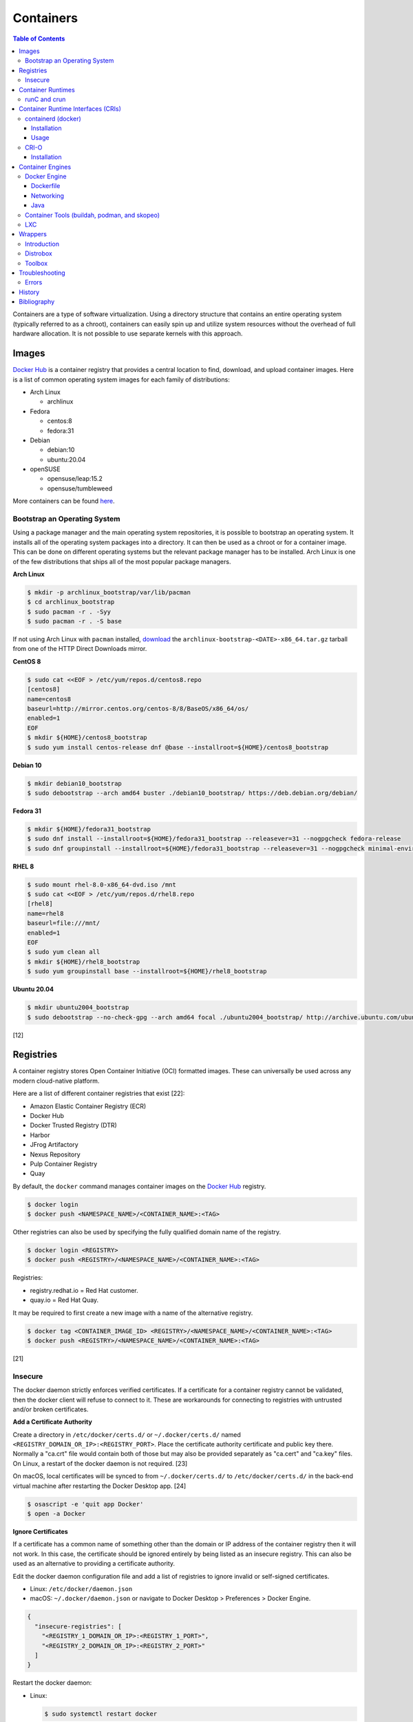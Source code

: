 Containers
==========

.. contents:: Table of Contents

Containers are a type of software virtualization. Using a directory
structure that contains an entire operating system (typically referred
to as a chroot), containers can easily spin up and utilize system
resources without the overhead of full hardware allocation. It is not
possible to use separate kernels with this approach.

Images
------

`Docker Hub <https://hub.docker.com/>`__ is a container registry that provides a central location to find, download, and upload container images. Here is a list of common operating system images for each family of distributions:

-  Arch Linux

   -  archlinux

-  Fedora

   -  centos:8
   -  fedora:31

-  Debian

   -  debian:10
   -  ubuntu:20.04

-  openSUSE

   -  opensuse/leap:15.2
   -  opensuse/tumbleweed

More containers can be found `here <https://hub.docker.com/explore/>`__.

Bootstrap an Operating System
~~~~~~~~~~~~~~~~~~~~~~~~~~~~~

Using a package manager and the main operating system repositories, it is possible to bootstrap an operating system. It installs all of the operating system packages into a directory. It can then be used as a chroot or for a container image. This can be done on different operating systems but the relevant package manager has to be installed. Arch Linux is one of the few distributions that ships all of the most popular package managers.

**Arch Linux**

.. code-block:: sh

   $ mkdir -p archlinux_bootstrap/var/lib/pacman
   $ cd archlinux_bootstrap
   $ sudo pacman -r . -Syy
   $ sudo pacman -r . -S base

If not using Arch Linux with ``pacman`` installed, `download <https://www.archlinux.org/download/>`__ the ``archlinux-bootstrap-<DATE>-x86_64.tar.gz`` tarball from one of the HTTP Direct Downloads mirror.

**CentOS 8**

.. code-block:: sh

   $ sudo cat <<EOF > /etc/yum/repos.d/centos8.repo
   [centos8]
   name=centos8
   baseurl=http://mirror.centos.org/centos-8/8/BaseOS/x86_64/os/
   enabled=1
   EOF
   $ mkdir ${HOME}/centos8_bootstrap
   $ sudo yum install centos-release dnf @base --installroot=${HOME}/centos8_bootstrap

**Debian 10**

.. code-block:: sh

   $ mkdir debian10_bootstrap
   $ sudo debootstrap --arch amd64 buster ./debian10_bootstrap/ https://deb.debian.org/debian/

**Fedora 31**

.. code-block:: sh

   $ mkdir ${HOME}/fedora31_bootstrap
   $ sudo dnf install --installroot=${HOME}/fedora31_bootstrap --releasever=31 --nogpgcheck fedora-release
   $ sudo dnf groupinstall --installroot=${HOME}/fedora31_bootstrap --releasever=31 --nogpgcheck minimal-environment

**RHEL 8**

.. code-block:: sh

   $ sudo mount rhel-8.0-x86_64-dvd.iso /mnt
   $ sudo cat <<EOF > /etc/yum/repos.d/rhel8.repo
   [rhel8]
   name=rhel8
   baseurl=file:///mnt/
   enabled=1
   EOF
   $ sudo yum clean all
   $ mkdir ${HOME}/rhel8_bootstrap
   $ sudo yum groupinstall base --installroot=${HOME}/rhel8_bootstrap

**Ubuntu 20.04**

.. code-block:: sh

   $ mkdir ubuntu2004_bootstrap
   $ sudo debootstrap --no-check-gpg --arch amd64 focal ./ubuntu2004_bootstrap/ http://archive.ubuntu.com/ubuntu

[12]

Registries
----------

A container registry stores Open Container Initiative (OCI) formatted images. These can universally be used across any modern cloud-native platform.

Here are a list of different container registries that exist [22]:

-  Amazon Elastic Container Registry (ECR)
-  Docker Hub
-  Docker Trusted Registry (DTR)
-  Harbor
-  JFrog Artifactory
-  Nexus Repository
-  Pulp Container Registry
-  Quay

By default, the ``docker`` command manages container images on the `Docker Hub <https://hub.docker.com/>`__ registry.

.. code-block:: sh

   $ docker login
   $ docker push <NAMESPACE_NAME>/<CONTAINER_NAME>:<TAG>

Other registries can also be used by specifying the fully qualified domain name of the registry.

.. code-block:: sh

   $ docker login <REGISTRY>
   $ docker push <REGISTRY>/<NAMESPACE_NAME>/<CONTAINER_NAME>:<TAG>

Registries:

-  registry.redhat.io = Red Hat customer.
-  quay.io = Red Hat Quay.

It may be required to first create a new image with a name of the alternative registry.

.. code-block:: sh

   $ docker tag <CONTAINER_IMAGE_ID> <REGISTRY>/<NAMESPACE_NAME>/<CONTAINER_NAME>:<TAG>
   $ docker push <REGISTRY>/<NAMESPACE_NAME>/<CONTAINER_NAME>:<TAG>

[21]

Insecure
~~~~~~~~

The docker daemon strictly enforces verified certificates. If a certificate for a container registry cannot be validated, then the docker client will refuse to connect to it. These are workarounds for connecting to registries with untrusted and/or broken certificates.

**Add a Certificate Authority**

Create a directory in ``/etc/docker/certs.d/`` or ``~/.docker/certs.d/`` named ``<REGISTRY_DOMAIN_OR_IP>:<REGISTRY_PORT>``. Place the certificate authority certificate and public key there. Normally a "ca.crt" file would contain both of those but may also be provided separately as "ca.cert" and "ca.key" files. On Linux, a restart of the docker daemon is not required. [23]

On macOS, local certificates will be synced to from ``~/.docker/certs.d/`` to ``/etc/docker/certs.d/`` in the back-end virtual machine after restarting the Docker Desktop app. [24]

.. code-block:: sh

   $ osascript -e 'quit app Docker'
   $ open -a Docker

**Ignore Certificates**

If a certificate has a common name of something other than the domain or IP address of the container registry then it will not work. In this case, the certificate should be ignored entirely by being listed as an insecure registry. This can also be used as an alternative to providing a certificate authority.

Edit the docker daemon configuration file and add a list of registries to ignore invalid or self-signed certificates.

-  Linux: ``/etc/docker/daemon.json``
-  macOS: ``~/.docker/daemon.json`` or navigate to Docker Desktop > Preferences > Docker Engine.

.. code-block:: json

   {
     "insecure-registries": [
       "<REGISTRY_1_DOMAIN_OR_IP>:<REGISTRY_1_PORT>",
       "<REGISTRY_2_DOMAIN_OR_IP>:<REGISTRY_2_PORT>"
     ]
   }

Restart the docker daemon:

-  Linux:

   .. code-block:: sh

      $ sudo systemctl restart docker

-  macOS:

   .. code-block:: sh

      $ osascript -e 'quit app Docker'
      $ open -a Docker

Container Runtimes
------------------

Container runtimes handle launching, stopping, and removing containers. Typically a container runtime will be used as a library for implementing a CRI and optionally a Container Engine on-top of the CRI. End-users do not need to interact directly with a container runtime. [13]

An OCI compliant container runtime reads metadata about a container from a config.json file. This describes everything about the container. It will then handle overlay mounts, creating cgroups for process isolation, configuring AppArmor or SELinux, and starting the container process. [20]

runC and crun
~~~~~~~~~~~~~

runC was originally developed by Docker as one of the first modern container runtimes and is written in Go. crun is developed by Red Hat as a re-implementation of runC in the C programming language. It is twice as fast as runC. [14] Legacy container runtimes that are no longer maintained include railcar and rkt. Both runC and crun follow the Open Container Initiative (OCI) for providing a standardized container runtime. [13]

Container Runtime Interfaces (CRIs)
-----------------------------------

CRIs are wrappers around container runtimes that provide a standard API for Kubernetes and other container management platforms to interact with. [13]

containerd (docker)
~~~~~~~~~~~~~~~~~~~

containerd is a cross-platform (Linux and Windows) CRI built on-top of runC. It is what the Docker Engine uses in the back-end. [15]

Installation
^^^^^^^^^^^^

Supported operating systems:

-  CentOS/RHEL >= 7
-  Debian >= 9
-  Ubuntu >= 16.04
-  Windows

Debian and Ubuntu:

-  Install the required dependencies:

   .. code-block:: sh

      $ sudo apt-get update
      $ sudo apt-get install apt-transport-https ca-certificates curl gnupg2 software-properties-common

-  Add the repository and its GPG key.

   .. code-block:: sh

      $ sudo add-apt-repository "deb [arch=amd64] https://download.docker.com/linux/$(lsb_release -is | awk '{print tolower($0)}') $(lsb_release -cs) stable"
      $ curl -fsSL https://download.docker.com/linux/$(lsb_release -is | awk '{print tolower($0)}')/gpg | sudo apt-key --keyring /etc/apt/trusted.gpg.d/docker.gpg add -

-  Install containerd.

   .. code-block:: sh

      $ sudo apt-get update
      $ sudo apt-get install containerd.io

-  Pick to either use containerd by itself or the Docker Engine.

   -  containerd:

      -  Create default configuration file and restart containerd to reload the new configuration file.

         .. code-block:: sh

            $ sudo mkdir -p /etc/containerd
            $ containerd config default | sudo tee /etc/containerd/config.toml
            $ sudo systemctl restart containerd

   -  Docker Engine:

      -  Install the Docker Engine.

         .. code-block:: sh

            $ sudo apt-get install docker-ce docker-ce-cli

      -  Configure it.

         .. code-block:: sh

            $ cat <<EOF | sudo tee /etc/docker/daemon.json
            {
              "exec-opts": ["native.cgroupdriver=systemd"],
              "log-driver": "json-file",
              "log-opts": {
                "max-size": "100m"
              },
              "storage-driver": "overlay2"
            }
            EOF
            $ sudo mkdir -p /etc/systemd/system/docker.service.d
            $ sudo systemctl daemon-reload

      -  Restart it to load the new configuration. Also ensure it will start on boot.

         .. code-block:: sh

            $ sudo systemctl restart docker
            $ sudo systemctl enable docker

[16]

Usage
^^^^^

Use ``crictl`` to manage containers that are running using the ``containerd`` or ``docker`` daemon (default). The command uses the same arguments as the ``docker`` CLI tool except it also has the ability to view Kubernetes pods via ``crictl pods``.

There are three main ways to define which daemon to interact with. Use one of the three.

1.  Use the ``/etc/crictl.yaml`` configuration file.

   -  containerd:

      .. code-block:: yaml

         ---
         runtime-endpoint: unix:///var/run/containerd.sock
         image-endpoint: unix:///var/run/containerd.sock
         timeout: 5
         debug: false

   -  docker:

      .. code-block:: yaml

         ---
         runtime-endpoint: unix:///var/run/dockershim.sock
         image-endpoint: unix:///var/run/dockershim.sock
         timeout: 5
         debug: false

2.  Use CLI arguments.

   -  containerd: ``$ sudo crictl --runtime-endpoint=/var/run/containerd/containerd.sock --image-endpoint=/var/run/containerd/containerd.sock``
   -  docker: ``$ sudo crictl --runtime-endpoint=/var/run/dockershim.sock --image-endpoint=/var/run/dockershim.sock``

3.  Use environment variables.

   -  containerd:

      .. code-block:: sh

         $ export CONTAINER_RUNTIME_ENDPOINT="/var/run/containerd/containerd.sock"
         $ export IMAGE_SERVICE_ENDPOINT="${CONTAINER_RUNTIME_ENDPOINT}"
         $ sudo -E crictl

   -  docker:

      .. code-block:: sh

         $ export CONTAINER_RUNTIME_ENDPOINT="/var/run/containerd/containerd.sock"
         $ export IMAGE_SERVICE_ENDPOINT="${CONTAINER_RUNTIME_ENDPOINT}"
         $ sudo -E crictl

[25]

CRI-O
~~~~~

CRI-O is a lightweight CRI created by Red Hat and is specifically for Kubernetes only. It supports both runC (cgroups v1) and crun (cgroups v2). [17] In OpenShift 4, CRI-O is the default CRI. [18]

Installation
^^^^^^^^^^^^

Supported operating systems:

-  CentOS >= 7
-  Debian Testing or Unstable (currently Debian 11)
-  Fedora
-  openSUSE Tumbleweed
-  Ubuntu >= 18.04

Debian and Ubuntu:

-  Install the required dependencies:

   .. code-block:: sh

      $ sudo apt-get update
      $ sudo apt-get install apt-transport-https ca-certificates curl gnupg2 software-properties-common

-  Add the CRI-O repository and its GPG key.

   .. code-block:: sh

      $ export OS="xUbuntu_20.04" # Or use "Debian_Testing" for Debian.
      $ cat <<EOF | sudo -E tee /etc/apt/sources.list.d/devel:kubic:libcontainers:stable.list
      deb https://download.opensuse.org/repositories/devel:/kubic:/libcontainers:/stable/$OS/ /
      EOF
      $ cat <<EOF | sudo -E tee /etc/apt/sources.list.d/devel:kubic:libcontainers:stable:cri-o:$VERSION.list
      deb https://download.opensuse.org/repositories/devel:/kubic:/libcontainers:/stable:/cri-o:/$VERSION/$OS/ /
      EOF
      $ curl -L https://download.opensuse.org/repositories/devel:/kubic:/libcontainers:/stable/$OS/Release.key | sudo apt-key --keyring /etc/apt/trusted.gpg.d/libcontainers.gpg add -
      $ curl -L https://download.opensuse.org/repositories/devel:kubic:libcontainers:stable:cri-o:$VERSION/$OS/Release.key | sudo apt-key --keyring /etc/apt/trusted.gpg.d/libcontainers-cri-o.gpg add -

-  Install CRI-O and start the service.

   .. code-block:: sh

      $ sudo apt-get update
      $ sudo apt-get install cri-o cri-o-runc
      $ sudo systemctl daemon-reload
      $ sudo systemctl start crio

[16]

Container Engines
-----------------

A Container Engine provides a set of tools for end-users to interact with and manage containers. [13]

Docker Engine
~~~~~~~~~~~~~

The Docker Engine provides a single binary ``docker`` that can build and run containers as well as manage image repositories. It uses the CRI containerd which uses the container runtime runC. Legacy versions of the Docker Engine relied on the LXC kernel module.

A command is ran to start a daemon in the container. As long as that process is still running in the foreground, the container will remain active. Some processes may spawn in the background. A workaround for this is to append ``&& tail -f /dev/null`` to the command. If the daemon successfully starts, then a never-ending task can be run instead (such as viewing the never ending file of /dev/null). [1]

By default, only the "root" user has access to manage docker containers. Users assigned to a "docker" group will have the necessary privileges. However, they will then have administrator access to the system. If the "docker" group is newly created then the daemon needs to be restarted for the change to load up. The docker user may also have to run the ``newgrp docker`` command to reload their groups. [2]

.. code-block:: sh

    $ sudo groupadd docker
    $ sudo usermod -a -G docker <USER>
    $ sudo systemctl restart docker

Dockerfile
^^^^^^^^^^

docker containers are built by using a template called ``Dockerfile``. This file contains a set of instructions on how to build and handle the container when it's started.

**Dockerfile Instructions**

-  **FROM** <IMAGE>:<TAG> = The original container image to copy and use as a base for this new container.
-  ADD <SOURCE> <DESTINATION> = Similar in functionality to ``COPY``. This should only be used to download URLs or extract archives.
-  CMD = The default command to run in the container, if ``ENTRYPOINT`` is not defined. If ``ENTRYPOINT`` is defined, then ``CMD`` will serve as default arguments to ``ENTRYPOINT`` that can be overridden from the docker CLI.
-  COPY <SOURCE> <DESTINATION> = Copy a file or directory to/from the container image. It is recommended to use this method instead of ``ADD`` for simple operations.
-  **ENTRYPOINT** = The default command to run in this container. Arguments from the docker CLI will be passed to this command and override the optional ``CMD`` arguments. Use if this container is supposed to be an executable.
-  ENV <VARIABLE>=<VALUE> = Create shell environment variables.
-  EXPOSE <PORT>/<PROTOCOL> = Connect to certain network ports.
-  **FROM** = The original image to create this container from.
-  LABEL = A no-operation string that helps to identify the image. One or more labels can be specified.
-  MAINTAINER (deprecated) = The name or e-mail address of the image maintainer.

   -  Use ``LABEL maintainer=<EMAIL_ADDRESS>`` instead.

-  ONBUILD <INSTRUCTION> <ARGS> = Define instructions to only execute during the build process. This is specific to docker and by default does not apply to images being built with OCI tools such as Buildah.
-  RUN = A command that can be ran once in the container. Use the ``CMD <COMMAND> <ARG1> <ARG2>`` format to open a shell or ``CMD ['<COMMAND>', '<ARG1>', '<ARG2>']`` to execute without a shell.
-  USER <UID>:<GID> = Configure a UID and/or GID to run the container as. After this instruction is defined, all ``CMD``, ``ENTRYPOINT``, and ``RUN`` commands use this specified user.
-  VOLUME <PATH> = A list of paths inside the container that can mount to an external persistent storagedevice (for example, for storing a database).
-  WORKDIR = The working directory where commands will be executed from.

[9]

**OpenShift Instructions**

Some instructions in the Dockerfile have special uses in regards to OpenShift.

-  LABEL

   -  io.openshift.tags = A comma-separated list of keywords that help categorize the usage of the image.
   -  io.k8s.description = A detailed description of what the container image does.
   -  io.openshift.expose-services = Syntax is ``<PORT>/<PROTOCOL>:<NAME>``. A description of the ports defined via ``EXPOSE``.

-  USER = This value is ignored on OpenShift as a random UID will be used instead.

**Storage Space**

Containers should be ephemeral where the persistent data is stored in an external location (volume) and/or a database. Almost every Dockerfile operation creates a writable/container layer ontop of the previous layer. Each layer created with ``ADD``, ``COPY``, and ``RUN`` takes up more space.

Lower space usage by [10]:

-  Using a small image such as `alpine <https://hub.docker.com/_/alpine>`__.
-  Combining all ``RUN`` commands into one statement. Chain them together with ``&&`` to ensure that each command succeeds before moving onto the next one.
-  Cleaning package manager cache (if applicable).

   -  Debian: ``RUN apt-get clean``
   -  Fedora:  ``RUN dnf clean all``

-  Using the `docker image build --squash <https://docs.docker.com/engine/reference/commandline/image_build/>`__  or `buildah bud --squash <https://github.com/containers/buildah/blob/master/docs/buildah-bud.md>`__ command to consolidate all additional layers when creating a new image. Use `docker-squash <https://github.com/goldmann/docker-squash>`__ to consolidate an existing image.

A Dockerfile cannot ``ADD`` or ``COPY`` directories above where the ``docker build`` command is being run from. Only that directory and sub-directories can be used. Use ``docker build -f <PATH_TO_DOCKERFILE>`` to use a Dockerfile from a different directory and also use the current working directory for copying files from. [11]

Networking
^^^^^^^^^^

Networking is automatically bridged to the public interface and set up
with a NAT. This allows full communication to/from the container,
provided that the necessary ports are open in the firewall and
configured in the docker image.

Networking issues from within a container are commonly due to network
packet size (MTU) issues. There are a few work-a-rounds.

1. Configure the default MTU size for docker deployments by modifying
   the daemon's process settings. This value should generally be below
   the default of 1500.

   .. code-block:: sh

       $ sudo vim /etc/sysconfig/docker
       OPTIONS='--selinux-enabled --log-driver=journald --mtu 1400'
       $ sudo systemctl restart docker

   OR

   .. code-block:: sh

       $ sudo vim /usr/lib/systemd/system/docker.service
       ExecStart=/usr/bin/docker-current daemon \
             --exec-opt native.cgroupdriver=systemd --mtu 1400 \
             $OPTIONS \
             $DOCKER_STORAGE_OPTIONS \
             $DOCKER_NETWORK_OPTIONS \
             $ADD_REGISTRY \
             $BLOCK_REGISTRY \
             $INSECURE_REGISTRY
       $ sudo systemctl daemon-reload
       $ sudo systemctl restart docker

2. Forward all packets between the docker link through the physical
   link.

   .. code-block:: sh

       $ sudo iptables -I FORWARD -p tcp --tcp-flags SYN,RST SYN -j TCPMSS --clamp-mss-to-pmtu

[3]

In rare cases, the bridge networking will not be working properly. An
error message similar to this may appear during creation.

::

    ERROR: for <CONTAINER_NAME> failed to create endpoint <NETWORK_ENDPOINT> on network bridge: iptables failed: iptables --wait -t nat -A DOCKER -p tcp -d 0/0 --dport <DESTINATION_PORT_HOST> -j DNAT --to-destination <IP_ADDRESS>:<DESTINATION_PORT_CONTAINER> ! -i docker0: iptables: No chain/target/match by that name.

The solution is to delete the virtual "docker0" interface and then
restart the docker service for it to be properly recreated.

.. code-block:: sh

    $ sudo ip link delete docker0
    $ sudo systemctl restart docker

[4]

Java
^^^^

Java <= 9, by default, will try to allocate a large amount of memory for the runtime and garbage collection. This can lead to resource exhaustion of RAM on a hypervisor. The maximum memory allocation should be specified to Java applications using ``-Xmx<SIZE_IN_MB>m``. [7] This is no longer an issue in Java >= 10 as it is now aware of when it is being containerized. [8]

Example Java <=9 usage in a docker compose file that utilizes an environment variable:

::

   CMD java -XX:+PrintFlagsFinal $JAVA_OPTS -jar app.jar

Container Tools (buildah, podman, and skopeo)
~~~~~~~~~~~~~~~~~~~~~~~~~~~~~~~~~~~~~~~~~~~~~

The `Container Tools project <https://github.com/containers>`__ bundles a set of fully-featured programs to replicate the functionality of the ``docker`` command using the OCI standard. [19] No daemon or CRI is used and instead the tools communicate directly with crun or runC. The `podman codebase <https://github.com/containers/podman>`__ (previously known as libpod) is shared between the Container Tools and CRI-O projects. However, the two projects are not able to manage containers created from the other.

Container Tools:

-  ``buildah`` = Build container images.
-  ``podman`` = Run containers. Designed as a drop-in CLI replacement for ``docker``. It has a focus on adding additional functional to replicate the Pod API from Kubernetes. Containers will run as a non-privileged user by default.
-  ``skopeo`` = Manage container image registries.

LXC
~~~

Linux Containers (LXC) utilizes the Linux kernel to natively run
containers.

Debian install [5]:

.. code-block:: sh

    $ sudo apt-get install lxc

RHEL install [6] requires the Extra Packages for Enterprise Linux (EPEL)
repository:

-  RHEL:

   .. code-block:: sh

       $ sudo yum install epel-release
       $ sudo yum install lxc lxc-templates libvirt

On RHEL family systems the ``lxcbr0`` interface is not created or used.
Alternatively, the libvirt interface ``virbr0`` should be used.

.. code-block:: sh

    $ sudo vim /etc/lxc/default.conf
    lxc.network.link = virbr0

The required services need to be started before LXC containers will be
able to run.

.. code-block:: sh

    $ sudo systemctl start libvirtd
    $ sudo systemctl start lxc

Templates that can be referenced for LXC container creation can be found
in the ``/usr/share/lxc/templates/`` directory.

Wrappers
--------

Introduction
~~~~~~~~~~~~

Wrappers provide a layer of abstraction over container engines to make them easier to use.

Distrobox
~~~~~~~~~

Distrobox fully supports CLI and GUI applications (including audio), USB devices, and sharing storage devices. It can use the ``docker`` or ``podman`` container engine.

Installation:

-  Arch Linux:

   .. code-block:: sh

      $ sudo pacman -S distrobox

-  Fedora:

   .. code-block:: sh

      $ sudo dnf install distrobox

-  Ubuntu (not Debian):

   .. code-block:: sh

      $ sudo apt-get install distrobox

-  Other Linux distributions:

   .. code-block:: sh

      $ curl -s https://raw.githubusercontent.com/89luca89/distrobox/main/install | sudo sh

   -  Uninstall:

      .. code-block:: sh

         $ curl -s https://raw.githubusercontent.com/89luca89/distrobox/main/uninstall | sudo sh

-  Non-root installation:

   .. code-block:: sh

      $ curl -s https://raw.githubusercontent.com/89luca89/distrobox/main/install | sh -s -- --prefix ~/.local
      $ curl -s https://raw.githubusercontent.com/89luca89/distrobox/main/extras/install-podman | sh -s -- --prefix ~/.local
      $ export PATH="${PATH}:$HOME/.local/bin:$HOME/.local/podman/bin"
      $ echo "export PATH="${PATH}:$HOME/.local/bin:$HOME/.local/podman/bin" >> ~/.profile

   -  Uninstall:

      .. code-block:: sh

         $ curl -s https://raw.githubusercontent.com/89luca89/distrobox/main/uninstall | sh -s -- --prefix ~/.local
         $ rm -r -f $HOME/.local/podman/

Ensure that the local user can control the Xorg server:

.. code-block:: sh

   $ xhost +si:localuser:$USER
   $ echo "xhost +si:localuser:$USER" >> ~/.xinitrc

Create a new container with a container image:

-  Arch Linux:

   .. code-block:: sh

      $ distrobox create --pull --image archlinux:latest --name archlinux

-  Debian:

   .. code-block:: sh

      $ distrobox create --image debian:12 --name debian-12

-  Fedora Toolbox:

   .. code-block:: sh

      $ distrobox create --image registry.fedoraproject.org/fedora-toolbox:38 --name fedora-toolbox-38

Create a container (optionally with additional features):

-  Create a basic container. By default, this will use the latest stable fedora-toolbox container.

   .. code-block:: sh

      $ distrobox create <CONTAINER_NAME>

-  Create a container with NVIDIA support (requires Distrobox >= 1.5.0):

   .. code-block:: sh

      $ distrobox --version
      $ distrobox create --nvidia --image <CONTAINER_IMAGE>:<CONTAINER_TAG> <CONTAINER_NAME>

-  Create a container with ``root`` access to the host operating system:

   .. code-block:: sh

      $ distrobox create --root --image <CONTAINER_IMAGE>:<CONTAINER_TAG> <CONTAINER_NAME>

-  Create a container with a volume from the host mounted in (by default, only ``/home/$USER/`` is mounted):

   .. code-block:: sh

      $ distrobox create --volume /media --image <CONTAINER_IMAGE>:<CONTAINER_TAG> <CONTAINER_NAME>

-  Create a container with systemd support (requires a container image with systemd installed, Distrobox >= 1.5.0 can install it during the initialization stage):

   .. code-block:: sh

      $ distrobox create --init --image docker.io/almalinux/9-init alamalinux-9-init

   .. code-block:: sh

      $ distrobox create --init --additional-packages "systemd" --image debian:12 debian-12-init

Enter the container. This will automatically run ``distrobox-init`` inside the container which installs required dependencies (such as ``sudo``), creates a user account that mirros that name and ID of the host user, manages mounts, sets up audio and graphics integration, and more [27]:

.. code-block:: sh

   $ distrobox enter <CONTAINER_NAME>

Alternatively, enter a ``root`` container. If a container was not created with ``--root``, this will not work.

.. code-block:: sh

   $ distrobox enter --root <CONTAINER_NAME>

List all containers managed by Distrobox:

.. code-block:: sh

   $ distrobox list

Delete a Distrobox container:

.. code-block:: sh

   $ distrobox stop <CONTAINER_NAME>
   $ distrobox rm <CONTAINER_NAME>

[28][29][30]

Toolbox
~~~~~~~

Fedora Silverblue is the only Linux distribution that uses Toolbox containers. It provides a way to install both CLI and GUI applications inside of a container as to not affect the read-only file system. It also provides additional features such as mounting the user's home directory, full access to ``/dev`` devices, networking passthrough, systemd support, and more.

Requirements to create a Toolbox container [26]:

-  Environment variables ``NAME`` and ``VERSION`` defined.
-  Labels of ``com.github.containers.toolbox="true"``, ``name="$NAME"``, and ``version="$VERSION"``.
-  ``bash`` and ``sudo`` binaries are installed.
-  ``sudo`` is configured to allow the ``toolbox`` user to run privileged commands without the use of a password.

   -  ``echo "%wheel ALL=(ALL) NOPASSWD: ALL" > /etc/sudoers.d/toolbox``

-  Default command is ``bash``.

Troubleshooting
---------------

Errors
~~~~~~

Error when pulling a container image from a Harbor container registry proxy-cache project:

.. code-block:: sh

   $ docker pull <HARBOR_ADDRESS>/<HARBOR_PROJECT_NAME>/<DOCKER_HUB_PROJECT_NAME>/<DOCKER_HUB_CONTAINER_NAME>
   Using default tag: latest
   Error response from daemon: unknown: artifact docker-hub-proxy-cache/mysql/mysql-router@sha256:66d5955bbf926b9ab35df6e199aa434c89c96a2b8c5a47531cf011d67b4b37f0 not found

Solution:

-  View the ``harbor-core`` logs. The repository may be temporarily blocked by Docker Hub API rate limiting. Wait at least two hours before trying to pull the image again.

   ::

      2021-04-22T06:17:47Z [WARNING] [/server/middleware/repoproxy/proxy.go:139]: Artifact: <HARBOR_PROJECT_NAME>/<DOCKER_HUB_PROJECT_NAME>/<DOCKER_HUB_CONTAINER_NAME>:, digest:sha256:66d5955bbf926b9ab35df6e199aa434c89c96a2b8c5a47531cf011d67b4b37f0 is not found in proxy cache, fetch it from remote repo
      2021-04-22T06:17:47Z [DEBUG] [/server/middleware/repoproxy/proxy.go:141]: the tag is , digest is sha256:66d5955bbf926b9ab35df6e199aa434c89c96a2b8c5a47531cf011d67b4b37f0
      2021-04-22T06:17:47Z [WARNING] [/server/middleware/repoproxy/proxy.go:151]: Proxy to remote failed, fallback to local repo, error: http status code: 429, body: {
        "errors": [
          {
            "code": "TOOMANYREQUESTS",
            "message": "You have reached your pull rate limit. You may increase the limit by authenticating and upgrading: https://www.docker.com/increase-rate-limit"
          }
        ]
      }

----

"**Unable to fetch some archives**" when trying to build a container using Debian as the base image.

Solutions:

-  ``RUN apt-get update`` in the Dockerfile before installing packages.
-  Use ``docker build --no-cache`` to not re-use old package repository cache.

History
-------

-  `Latest <https://github.com/LukeShortCloud/rootpages/commits/main/src/virtualization/containers.rst>`__
-  `< 2019.04.01 (Virtualization) <https://github.com/LukeShortCloud/rootpages/commits/main/src/administration/virtualization.rst>`__
-  `< 2019.01.01 (Virtualization) <https://github.com/LukeShortCloud/rootpages/commits/main/src/virtualization.rst>`__
-  `< 2018.01.01 (Virtualization) <https://github.com/LukeShortCloud/rootpages/commits/main/markdown/virtualization.md>`__

Bibliography
------------

1. "Get started with Docker." Docker. Accessed November 19, 2016. https://docs.docker.com/engine/getstarted
2. "Getting started with Docker." Fedora Developer Portal. Accessed May 16, 2018. https://developer.fedoraproject.org/tools/docker/docker-installation.html
3. "containers in docker 1.11 does not get same MTU as host #22297." Docker GitHub. September 26, 2016. Accessed November 19, 2016. https://github.com/docker/docker/issues/22297
4. "iptables failed - No chain/target/match by that name #16816." Docker GitHub. November 10, 2016. Accessed December 17, 2016. https://github.com/docker/docker/issues/16816
5. "LXC." Ubuntu Documentation. Accessed August 8, 2017. https://help.ubuntu.com/lts/serverguide/lxc.html
6. "How to install and setup LXC (Linux Container) on Fedora Linux 26." nixCraft. July 13, 2017. Accessed August 8, 2017. https://www.cyberciti.biz/faq/how-to-install-and-setup-lxc-linux-container-on-fedora-linux-26/
7. "Java inside docker: What you must know to not FAIL." Red Hat Developers Blog. March 14, 2017. Accessed October 2018. https://developers.redhat.com/blog/2017/03/14/java-inside-docker/
8. "Improve docker container detection and resource configuration usage." Java Bug System. November 16, 2017. Accessed October 5, 2018. https://bugs.openjdk.java.net/browse/JDK-8146115
9. "Dockerfile reference." Docker Documentation. 2019. Accessed April 3, 2019. https://docs.docker.com/engine/reference/builder/
10. "Five Ways to Slim Docker Images." Codacy Blog. December 14, 2017. Accessed March 21, 2020. https://blog.codacy.com/five-ways-to-slim-your-docker-images/
11. "Best practices for writing Dockerfiles." Docker Documentation. Accessed March 21, 2020. https://docs.docker.com/develop/develop-images/dockerfile_best-practices/
12. "How to Bootstrap different Linux Distribution Under Arch Linux." lukeluo.blogspot.com. September 6, 2015. Accessed May 30, 2020. http://lukeluo.blogspot.com/2015/09/how-to-bootstrap-different-linux.html
13. "A Comprehensive Container Runtime Comparison." Capital One Tech Cloud. June 10, 2020. Accessed November 22, 2020. https://www.capitalone.com/tech/cloud/container-runtime/
14. "containers/crun." GitHub. November 16, 2020. Accessed November 22, 2020. https://github.com/containers/crun
15. "containerd." containerd. 2020. Accessed November 22, 2020. https://containerd.io/
16. "Container runtimes." Kubernetes Documentation. October 28, 2020. Accessed November 22, 2020. https://kubernetes.io/docs/setup/production-environment/container-runtimes/
17. "cri-o." cri-o. Accessed November 22, 2020. https://cri-o.io/
18. "The OpenShift Container Platform control plane." OpenShift Container Platform 4.6 Documentation. Accessed November 22, 2020. https://docs.openshift.com/container-platform/4.6/architecture/control-plane.html
19. "podman." podman. November 13, 2020. Accessed November 22, 2020. https://podman.io/
20. "A Practical Introduction to Container Terminology." Red Hat Developer. February 22, 2018. Accessed November 22, 2020. https://developers.redhat.com/blog/2018/02/22/container-terminology-practical-introduction/
21. "docker push." Docker Documentation. Accessed March 2, 2021. https://docs.docker.com/engine/reference/commandline/push/
22. "Episode 147: CoreDNS." GitHub vmware-tanzu/tgik. April 3, 2021. Accessed April 13, 2021. https://github.com/vmware-tanzu/tgik/tree/master/episodes/147
23. "Test an insecure registry." Docker Documentation. Accessed April 21, 2021. https://docs.docker.com/registry/insecure/
24. "Docker Desktop for Mac user manual." Docker Documentation. Accessed April 21, 2021. https://docs.docker.com/docker-for-mac/
25. "Debugging Kubernetes nodes with crictl." Kubernetes Documentation. December 10, 2020. Accessed July 20, 2021. https://kubernetes.io/docs/tasks/debug-application-cluster/crictl/
26. "Toolbox." ArchWiki. January 20, 2023. Accessed February 6, 2023. https://wiki.archlinux.org/title/Toolbox
27. "distrobox-init(1)." Arch manual page. Accessed June 27, 2023. https://man.archlinux.org/man/extra/distrobox/distrobox-init.1.en
28. "Distrobox." Arch Wiki. June 18, 2023. Accessed June 27, 2023. https://wiki.archlinux.org/title/Distrobox
29. "Distrobox." GitHub 89luca89/distrobox. June 25, 2023. Accessed June 27, 2023. https://github.com/89luca89/distrobox
30. "Useful tips." GitHub 89luca89/distrobox. June 15, 2023. Accessed June 27, 2023. https://github.com/89luca89/distrobox/blob/main/docs/useful_tips.md
